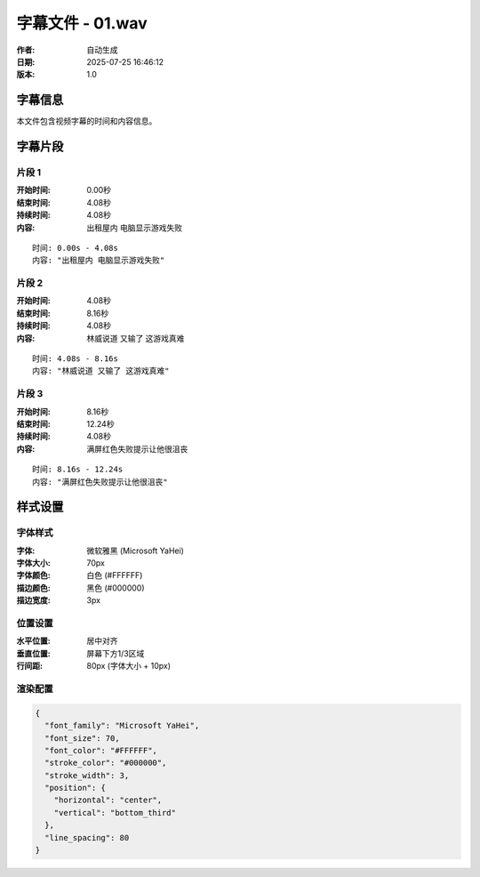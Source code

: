 
字幕文件 - 01.wav
=============

:作者: 自动生成
:日期: 2025-07-25 16:46:12
:版本: 1.0

字幕信息
--------

本文件包含视频字幕的时间和内容信息。

.. contents:: 目录
   :local:

字幕片段
--------


片段 1
^^^^

:开始时间: 0.00秒
:结束时间: 4.08秒
:持续时间: 4.08秒
:内容: 出租屋内 电脑显示游戏失败

.. parsed-literal::

   时间: 0.00s - 4.08s
   内容: "出租屋内 电脑显示游戏失败"


片段 2
^^^^

:开始时间: 4.08秒
:结束时间: 8.16秒
:持续时间: 4.08秒
:内容: 林威说道 又输了 这游戏真难

.. parsed-literal::

   时间: 4.08s - 8.16s
   内容: "林威说道 又输了 这游戏真难"


片段 3
^^^^

:开始时间: 8.16秒
:结束时间: 12.24秒
:持续时间: 4.08秒
:内容: 满屏红色失败提示让他很沮丧

.. parsed-literal::

   时间: 8.16s - 12.24s
   内容: "满屏红色失败提示让他很沮丧"


样式设置
--------

字体样式
^^^^^^^^

:字体: 微软雅黑 (Microsoft YaHei)
:字体大小: 70px
:字体颜色: 白色 (#FFFFFF)
:描边颜色: 黑色 (#000000)
:描边宽度: 3px

位置设置
^^^^^^^^

:水平位置: 居中对齐
:垂直位置: 屏幕下方1/3区域
:行间距: 80px (字体大小 + 10px)

渲染配置
^^^^^^^^

.. code-block:: json

   {
     "font_family": "Microsoft YaHei",
     "font_size": 70,
     "font_color": "#FFFFFF",
     "stroke_color": "#000000",
     "stroke_width": 3,
     "position": {
       "horizontal": "center",
       "vertical": "bottom_third"
     },
     "line_spacing": 80
   }

